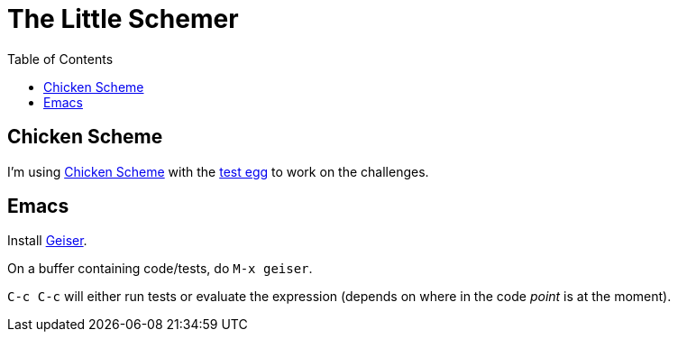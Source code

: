 = The Little Schemer
:icons: font
:stem: latexmath
:toc: right
:experimental:

== Chicken Scheme

I'm using link:https://wiki.call-cc.org/man/5/Getting%20started[Chicken Scheme] with the link:http://wiki.call-cc.org/eggref/5/test[test egg] to work on the challenges.

== Emacs

Install link:https://www.nongnu.org/geiser/[Geiser].

On a buffer containing code/tests, do kbd:[M-x geiser].

kbd:[C-c C-c] will either run tests or evaluate the expression (depends on where in the code _point_ is at the moment).
